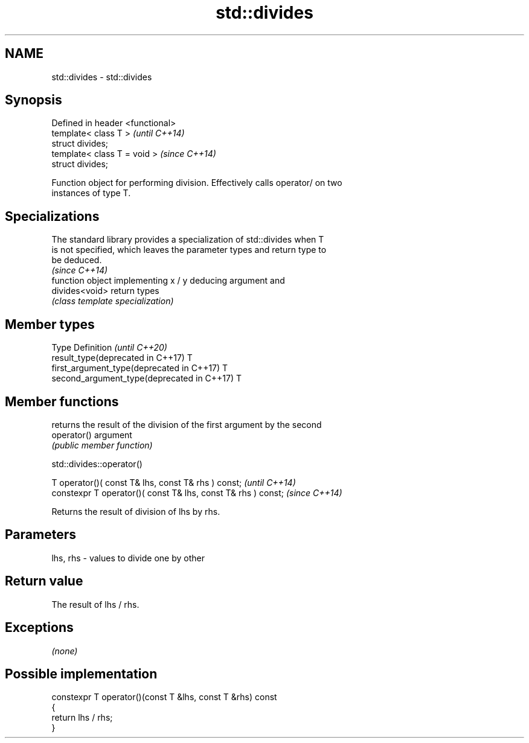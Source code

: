 .TH std::divides 3 "2019.08.27" "http://cppreference.com" "C++ Standard Libary"
.SH NAME
std::divides \- std::divides

.SH Synopsis
   Defined in header <functional>
   template< class T >             \fI(until C++14)\fP
   struct divides;
   template< class T = void >      \fI(since C++14)\fP
   struct divides;

   Function object for performing division. Effectively calls operator/ on two
   instances of type T.

.SH Specializations

   The standard library provides a specialization of std::divides when T
   is not specified, which leaves the parameter types and return type to
   be deduced.
                                                                          \fI(since C++14)\fP
                 function object implementing x / y deducing argument and
   divides<void> return types
                 \fI(class template specialization)\fP

.SH Member types

   Type                                      Definition \fI(until C++20)\fP
   result_type(deprecated in C++17)          T
   first_argument_type(deprecated in C++17)  T
   second_argument_type(deprecated in C++17) T

.SH Member functions

              returns the result of the division of the first argument by the second
   operator() argument
              \fI(public member function)\fP

std::divides::operator()

   T operator()( const T& lhs, const T& rhs ) const;            \fI(until C++14)\fP
   constexpr T operator()( const T& lhs, const T& rhs ) const;  \fI(since C++14)\fP

   Returns the result of division of lhs by rhs.

.SH Parameters

   lhs, rhs - values to divide one by other

.SH Return value

   The result of lhs / rhs.

.SH Exceptions

   \fI(none)\fP

.SH Possible implementation

   constexpr T operator()(const T &lhs, const T &rhs) const
   {
       return lhs / rhs;
   }
